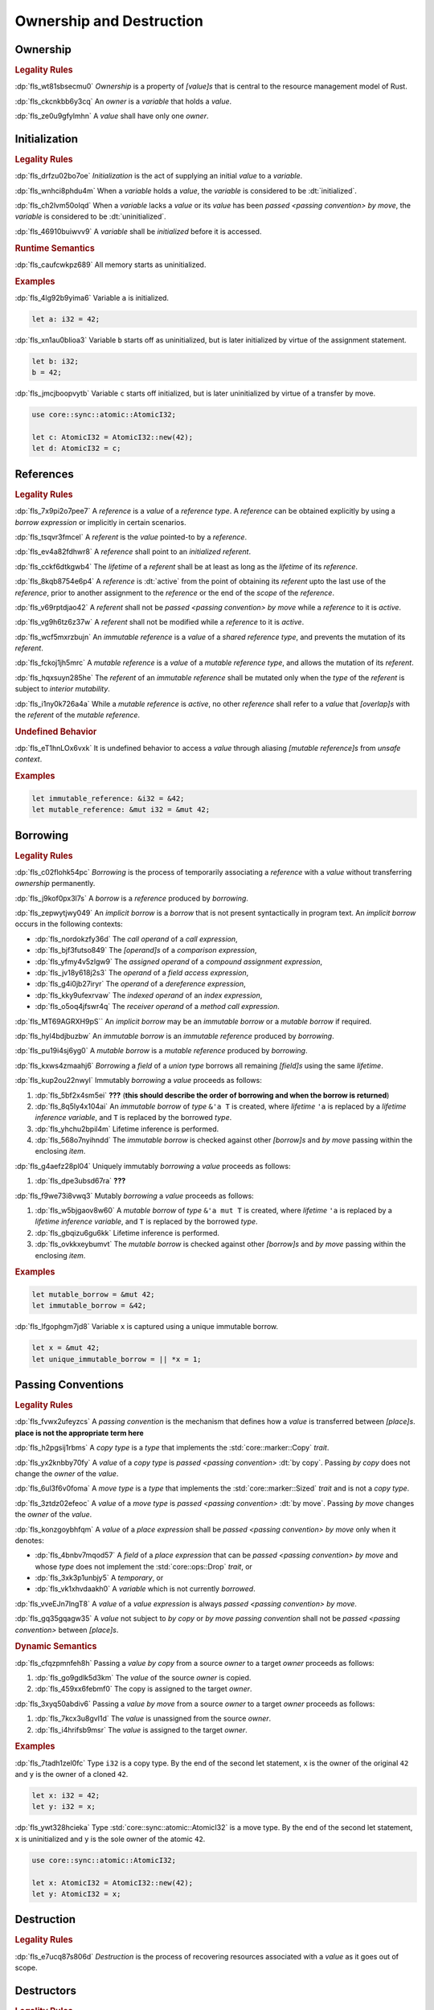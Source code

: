 .. SPDX-License-Identifier: MIT OR Apache-2.0
   SPDX-FileCopyrightText: The Ferrocene Developers

.. default-domain:: spec

.. _fls_ronnwodjjjsh:

Ownership and Destruction
=========================

.. _fls_svkx6szhr472:

Ownership
---------

.. rubric:: Legality Rules

:dp:`fls_wt81sbsecmu0`
:t:`Ownership` is a property of :t:`[value]s` that is central to the resource
management model of Rust.

:dp:`fls_ckcnkbb6y3cq`
An :t:`owner` is a :t:`variable` that holds a :t:`value`.

:dp:`fls_ze0u9gfylmhn`
A :t:`value` shall have only one :t:`owner`.

.. _fls_3xvm61x0t251:

Initialization
--------------

.. rubric:: Legality Rules

:dp:`fls_drfzu02bo7oe`
:t:`Initialization` is the act of supplying an initial :t:`value` to a
:t:`variable`.

:dp:`fls_wnhci8phdu4m`
When a :t:`variable` holds a :t:`value`, the :t:`variable` is considered to be
:dt:`initialized`.

:dp:`fls_ch2lvm50olqd`
When a :t:`variable` lacks a :t:`value` or its :t:`value` has been
:t:`passed <passing convention>` :t:`by move`, the :t:`variable` is considered
to be :dt:`uninitialized`.

:dp:`fls_46910buiwvv9`
A :t:`variable` shall be :t:`initialized` before it is accessed.

.. rubric:: Runtime Semantics

:dp:`fls_caufcwkpz689`
All memory starts as uninitialized.

.. rubric:: Examples

:dp:`fls_4lg92b9yima6`
Variable ``a`` is initialized.

.. code-block:: rust

   let a: i32 = 42;

:dp:`fls_xn1au0blioa3`
Variable ``b`` starts off as uninitialized, but is later initialized by virtue
of the assignment statement.

.. code-block:: rust

   let b: i32;
   b = 42;

:dp:`fls_jmcjboopvytb`
Variable ``c`` starts off initialized, but is later uninitialized by virtue of a
transfer by move.

.. code-block:: rust

   use core::sync::atomic::AtomicI32;

   let c: AtomicI32 = AtomicI32::new(42);
   let d: AtomicI32 = c;

.. _fls_v5x85lt5ulva:

References
----------

.. rubric:: Legality Rules

:dp:`fls_7x9pi2o7pee7`
A :t:`reference` is a :t:`value` of a :t:`reference type`. A :t:`reference`
can be obtained explicitly by using a :t:`borrow expression` or implicitly in
certain scenarios.

:dp:`fls_tsqvr3fmcel`
A :t:`referent` is the :t:`value` pointed-to by a :t:`reference`.

:dp:`fls_ev4a82fdhwr8`
A :t:`reference` shall point to an :t:`initialized` :t:`referent`.

:dp:`fls_cckf6dtkgwb4`
The :t:`lifetime` of a :t:`referent` shall be at least as long as the
:t:`lifetime` of its :t:`reference`.

:dp:`fls_8kqb8754e6p4`
A :t:`reference` is :dt:`active` from the point of obtaining its :t:`referent`
upto the last use of the :t:`reference`, prior to another assignment to the
:t:`reference` or the end of the :t:`scope` of the :t:`reference`.

:dp:`fls_v69rptdjao42`
A :t:`referent` shall not be :t:`passed <passing convention>` :t:`by move` while
a :t:`reference` to it is :t:`active`.

:dp:`fls_vg9h6tz6z37w`
A :t:`referent` shall not be modified while a :t:`reference` to it is
:t:`active`.

:dp:`fls_wcf5mxrzbujn`
An :t:`immutable reference` is a :t:`value` of a :t:`shared reference type`, and
prevents the mutation of its :t:`referent`.

:dp:`fls_fckoj1jh5mrc`
A :t:`mutable reference` is a :t:`value` of a :t:`mutable reference type`, and
allows the mutation of its :t:`referent`.

:dp:`fls_hqxsuyn285he`
The :t:`referent` of an :t:`immutable reference` shall be mutated only when the
:t:`type` of the :t:`referent` is subject to :t:`interior mutability`.

:dp:`fls_i1ny0k726a4a`
While a :t:`mutable reference` is :t:`active`, no other :t:`reference` shall
refer to a :t:`value` that :t:`[overlap]s` with the :t:`referent` of the
:t:`mutable reference`.

.. rubric:: Undefined Behavior

:dp:`fls_eT1hnLOx6vxk`
It is undefined behavior to access a :t:`value` through aliasing
:t:`[mutable reference]s` from :t:`unsafe context`.

.. rubric:: Examples

.. code-block:: rust

   let immutable_reference: &i32 = &42;
   let mutable_reference: &mut i32 = &mut 42;

.. _fls_a14slch83hzn:

Borrowing
---------

.. rubric:: Legality Rules

:dp:`fls_c02flohk54pc`
:t:`Borrowing` is the process of temporarily associating a :t:`reference` with a
:t:`value` without transferring :t:`ownership` permanently.

:dp:`fls_j9kof0px3l7s`
A :t:`borrow` is a :t:`reference` produced by :t:`borrowing`.

:dp:`fls_zepwytjwy049`
An :t:`implicit borrow` is a :t:`borrow` that is not present syntactically in
program text. An :t:`implicit borrow` occurs in the following contexts:

* :dp:`fls_nordokzfy36d`
  The :t:`call operand` of a :t:`call expression`,

* :dp:`fls_bjf3futso849`
  The :t:`[operand]s` of a :t:`comparison expression`,

* :dp:`fls_yfmy4v5zlgw9`
  The :t:`assigned operand` of a :t:`compound assignment expression`,

* :dp:`fls_jv18y618j2s3`
  The :t:`operand` of a :t:`field access expression`,

* :dp:`fls_g4i0jb27iryr`
  The :t:`operand` of a :t:`dereference expression`,

* :dp:`fls_kky9ufexrvaw`
  The :t:`indexed operand` of an :t:`index expression`,

* :dp:`fls_o5oq4jfswr4q`
  The :t:`receiver operand` of a :t:`method call expression`.

:dp:`fls_MT69AGRXH9pS``
An :t:`implicit borrow` may be an :t:`immutable borrow` or a :t:`mutable borrow`
if required.

:dp:`fls_hyl4bdjbuzbw`
An :t:`immutable borrow` is an :t:`immutable reference` produced by
:t:`borrowing`.

:dp:`fls_pu19i4sj6yg0`
A :t:`mutable borrow` is a :t:`mutable reference` produced by :t:`borrowing`.

:dp:`fls_kxws4zmaahj6`
:t:`Borrowing` a :t:`field` of a :t:`union type` borrows all remaining
:t:`[field]s` using the same :t:`lifetime`.

:dp:`fls_kup2ou22nwyl`
Immutably :t:`borrowing` a :t:`value` proceeds as follows:

#. :dp:`fls_5bf2x4sm5ei`
   **???** (**this should describe the order of borrowing and when the borrow
   is returned**)

#. :dp:`fls_8q5ly4x104ai`
   An :t:`immutable borrow` of :t:`type` ``&'a T`` is created, where
   :t:`lifetime` ``'a`` is replaced by a :t:`lifetime inference variable`, and
   ``T`` is replaced by the borrowed :t:`type`.

#. :dp:`fls_yhchu2bpil4m`
   Lifetime inference is performed.

#. :dp:`fls_568o7nyihndd`
   The :t:`immutable borrow` is checked against other :t:`[borrow]s` and
   :t:`by move` passing within the enclosing :t:`item`.

:dp:`fls_g4aefz28pl04`
Uniquely immutably :t:`borrowing` a :t:`value` proceeds as follows:

#. :dp:`fls_dpe3ubsd67ra`
   **???**

:dp:`fls_f9we73i8vwq3`
Mutably :t:`borrowing` a :t:`value` proceeds as follows:

#. :dp:`fls_w5bjgaov8w60`
   A :t:`mutable borrow` of :t:`type` ``&'a mut T`` is created, where
   :t:`lifetime` ``'a`` is replaced by a :t:`lifetime inference variable`, and
   ``T`` is replaced by the borrowed :t:`type`.

#. :dp:`fls_gbqizu6gu6kk`
   Lifetime inference is performed.

#. :dp:`fls_ovkkxeybumvt`
   The :t:`mutable borrow` is checked against other :t:`[borrow]s` and
   :t:`by move` passing within the enclosing :t:`item`.

.. rubric:: Examples

.. code-block:: rust

   let mutable_borrow = &mut 42;
   let immutable_borrow = &42;

:dp:`fls_lfgophgm7jd8`
Variable ``x`` is captured using a unique immutable borrow.

.. code-block:: rust

   let x = &mut 42;
   let unique_immutable_borrow = || *x = 1;

.. _fls_77scxuomlbgs:

Passing Conventions
-------------------

.. rubric:: Legality Rules

:dp:`fls_fvwx2ufeyzcs`
A :t:`passing convention` is the mechanism that defines how a :t:`value` is
transferred between :t:`[place]s`. **place is not the appropriate term here**

:dp:`fls_h2pgsij1rbms`
A :t:`copy type` is a :t:`type` that implements the :std:`core::marker::Copy`
:t:`trait`.

:dp:`fls_yx2knbby70fy`
A :t:`value` of a :t:`copy type` is :t:`passed <passing convention>`
:dt:`by copy`. Passing :t:`by copy` does not change the :t:`owner` of the
:t:`value`.

:dp:`fls_6ul3f6v0foma`
A :t:`move type` is a :t:`type` that implements the :std:`core::marker::Sized`
:t:`trait` and is not a :t:`copy type`.

:dp:`fls_3ztdz02efeoc`
A :t:`value` of a :t:`move type` is :t:`passed <passing convention>`
:dt:`by move`. Passing :t:`by move` changes the :t:`owner` of the :t:`value`.

:dp:`fls_konzgoybhfqm`
A :t:`value` of a :t:`place expression` shall be
:t:`passed <passing convention>` :t:`by move` only when it denotes:

* :dp:`fls_4bnbv7mqod57`
  A :t:`field` of a :t:`place expression` that can be
  :t:`passed <passing convention>` :t:`by move` and whose :t:`type` does not
  implement the :std:`core::ops::Drop` :t:`trait`, or

* :dp:`fls_3xk3p1unbjy5`
  A :t:`temporary`, or

* :dp:`fls_vk1xhvdaakh0`
  A :t:`variable` which is not currently :t:`borrowed`.

:dp:`fls_vveEJn7lngT8`
A :t:`value` of a :t:`value expression` is always
:t:`passed <passing convention>` :t:`by move`.

:dp:`fls_gq35gqagw35`
A :t:`value` not subject to :t:`by copy` or :t:`by move` :t:`passing convention`
shall not be :t:`passed <passing convention>` between :t:`[place]s`.

.. rubric:: Dynamic Semantics

:dp:`fls_cfqzpmnfeh8h`
Passing a :t:`value` :t:`by copy` from a source :t:`owner` to a target
:t:`owner` proceeds as follows:

#. :dp:`fls_go9gdlk5d3km`
   The :t:`value` of the source :t:`owner` is copied.

#. :dp:`fls_459xx6febmf0`
   The copy is assigned to the target :t:`owner`.

:dp:`fls_3xyq50abdiv6`
Passing a :t:`value` :t:`by move` from a source :t:`owner` to a target
:t:`owner` proceeds as follows:

#. :dp:`fls_7kcx3u8gvl1d`
   The :t:`value` is unassigned from the source :t:`owner`.

#. :dp:`fls_i4hrifsb9msr`
   The :t:`value` is assigned to the target :t:`owner`.

.. rubric:: Examples

:dp:`fls_7tadh1zel0fc`
Type ``i32`` is a copy type. By the end of the second let statement, ``x`` is
the owner of the original ``42`` and ``y`` is the owner of a cloned ``42``.

.. code-block:: rust

   let x: i32 = 42;
   let y: i32 = x;

:dp:`fls_ywt328hcieka`
Type :std:`core::sync::atomic::AtomicI32` is a move type. By the end of the
second let statement, ``x`` is uninitialized and ``y`` is the sole owner of the
atomic ``42``.

.. code-block:: rust

   use core::sync::atomic::AtomicI32;

   let x: AtomicI32 = AtomicI32::new(42);
   let y: AtomicI32 = x;

.. _fls_4jiw35pan7vn:

Destruction
-----------

.. rubric:: Legality Rules

:dp:`fls_e7ucq87s806d`
:t:`Destruction` is the process of recovering resources associated with a
:t:`value` as it goes out of scope.

.. _fls_u2mzjgiwbkz0:

Destructors
-----------

.. rubric:: Legality Rules

:dp:`fls_9m0gszdle0qb`
A :t:`drop type` is a :t:`type` that implements the :std:`core::ops::Drop`
:t:`trait` or contains a :t:`field` that has a :t:`drop type`.

:dp:`fls_4nkzidytpi6`
A :t:`destructor` is a :t:`function` that is invoked immediately before the
:t:`destruction` of a :t:`value` of a :t:`drop type`.

:dp:`fls_wzuwapjqtyyy`
:t:`Dropping` a :t:`value` is the act of invoking the :t:`destructor` of the
related :t:`type`. Such an object is said to be :dt:`dropped`.

:dp:`fls_gfvm70iqu1l4`
An :t:`uninitialized` :t:`variable` is not :t:`dropped`.

.. rubric:: Dynamic Semantics

:dp:`fls_l2xkdjeydqtx`
:t:`Dropping` an :t:`initialized` :t:`variable` proceeds as follows:

#. :dp:`fls_bync24y6gp93`
   If the :t:`drop type` implements the :std:`core::ops::Drop` :t:`trait`, then
   ``core::ops::Drop::drop`` of the :t:`drop type` is invoked.

#. :dp:`fls_jzancf72i95f`
   If the :t:`drop type` is an :t:`array type`, then its elements are
   :t:`dropped` from the first element to the last element.

#. :dp:`fls_gjn2jnsal9gs`
   Otherwise, if the :t:`drop type` is a :t:`closure type`, then all
   :t:`[capture target]s` whose :t:`capture mode` is :t:`by move mode` are
   :t:`dropped` in unspecified order.

#. :dp:`fls_ol2w2292frfi`
   Otherwise, if the :t:`drop type` is an :t:`enum type`, then the :t:`[field]s`
   of the active :t:`enum variant` are :t:`dropped` in declaration order.

#. :dp:`fls_6ii5o68vuymj`
   Otherwise, if the :t:`drop type` is a :t:`slice type`, then its elements are
   :t:`dropped` from the first element to the last element.

#. :dp:`fls_sup43es8ps8r`
   Otherwise, if the :t:`drop type` is a :t:`struct type`, then its
   :t:`[field]s` are :t:`dropped` in declaration order.

#. :dp:`fls_y9q0eqr865b3`
   Otherwise, if the :t:`drop type` is a :t:`trait object type`, then the
   :t:`destructor` of the underlying :t:`type` is invoked.

#. :dp:`fls_kdqng6eovxns`
   Otherwise, if the :t:`drop type` is a :t:`tuple type`, then its :t:`[field]s`
   are :t:`dropped` in declaration order.

#. :dp:`fls_ag249y74jg6c`
   Otherwise, :t:`dropping` has no effect.

.. rubric:: Examples

.. code-block:: rust

   struct PrintOnDrop(&'static str);

   impl core::ops::Drop for PrintOnDrop {
       fn drop(&mut self) {
           println!("{}", self.0);
       }
   }

:dp:`fls_tw36n3g32a0y`
When object ``array`` is dropped, its destructor drops the first element, then
the second element.

.. code-block:: rust

   let array = [PrintOnDrop("first element to be dropped"),
                PrintOnDrop("second element to be dropped")];

:dp:`fls_fmn33zhorkf`
Object ``uninitialized`` is not dropped.

.. code-block:: rust

   let uninitialized: PrintOnDrop;

.. _fls_rm4ncoopcdvj:

Drop Scopes
-----------

.. rubric:: Legality Rules

:dp:`fls_7uav7vkcv4pz`
A :t:`drop scope` is a region of program text that governs the :t:`dropping` of
:t:`[value]s`. When control flow leaves a :t:`drop scope`, all :t:`[value]s`
associated with that :t:`drop scope` are :t:`dropped` based on a
:t:`drop order`.

:dp:`fls_txvxrn6wbyql`
A :t:`drop construct` is a :t:`construct` that employs a :t:`drop scope`. The
following :t:`[construct]s` are :t:`[drop construct]s`:

* :dp:`fls_n6y6brm6pghr`
  :t:`[Expression]s`,

* :dp:`fls_gdh6wwvi7ci6`
  :t:`[Function]s`,

* :dp:`fls_owqk2fcpvc4s`
  A :t:`match arm` of a :t:`match expression`,

* :dp:`fls_ckh8wkq0y5ja`
  :t:`[Statement]s`.

:dp:`fls_2zwwnzepgmje`
:t:`[Drop scope]s` are nested within one another as follows:

* :dp:`fls_vlbx5ukw5c8l`
  The :t:`drop scope` of a :t:`function` is the outermost :t:`drop scope`.

* :dp:`fls_d5yg6w8gv6aq`
  The parent :t:`drop scope` of a :t:`function body` is the :t:`drop scope` of
  its related :t:`function`.

* :dp:`fls_qidma4fpkhb0`
  The parent :t:`drop scope` of an :t:`operand` in an :t:`expression statement`
  is the :t:`drop scope` of the :t:`expression statement`.

* :dp:`fls_1o9ye6cwoyiq`
  The parent :t:`drop scope` of the :t:`expression` of a :t:`let statement` is
  the :t:`drop scope` of the :t:`let statement`.

* :dp:`fls_16htxf824xbk`
  The parent :t:`drop scope` of a :t:`statement` is the :t:`drop scope` of the
  :t:`block expression` that contains the :t:`statement`.

* :dp:`fls_lbsfhg42yiqy`
  The parent :t:`drop scope` of the :t:`operand` of a :t:`match arm guard` is
  the :t:`drop scope` of the :t:`match arm` that contains the
  :t:`match arm guard`.

* :dp:`fls_5m3u3k6f00bd`
  The parent :t:`drop scope` of the :t:`operand` of a :t:`match arm` is the
  :t:`drop scope` of the :t:`match arm` that contains the :t:`operand`.

* :dp:`fls_m86ljncnmo7j`
  The parent :t:`drop scope` of a :t:`match arm` is the :t:`drop scope` of the
  related :t:`match expression`.

* :dp:`fls_bewcu5xceu8i`
  The parent :t:`drop scope` of all other :t:`[drop scope]s` is the
  :t:`drop scope` of the immediately enclosing :t:`expression`.

:dp:`fls_iHHhlxCiqNWZ`
A :t:`binding` declared in a :t:`for loop expression` is associated with
the :t:`drop scope` of the :t:`block expression` of the
:t:`for loop expression`.

:dp:`fls_swXXkbZGLPKa`
A :t:`binding` declared in an :t:`if let expression` is associated with the
:t:`drop scope` of the :t:`block expression` of the :t:`if let expression`.

:dp:`fls_vrqgac634wpr`
A :t:`binding` declared in a :t:`let statement` is associated with the
:t:`drop scope` of the :t:`block expression` that contains the
:t:`let statement`.

:dp:`fls_fnvr5w2wzxns`
A :t:`binding` declared in a :t:`match expression` is associated with the
:t:`drop scope` of the :t:`match arm` of the :t:`match expression`.

:dp:`fls_1vZFa5mDEbXW`
A :t:`binding` declared in a :t:`while let loop expression` is associated with
the :t:`drop scope` of the :t:`block expression` of the
:t:`while let loop expression`.

:dp:`fls_3jtU8grRaMM9`
A :t:`value` or :t:`binding` of a :t:`function parameter` is associated with the
:t:`drop scope` of the :t:`function` of the :t:`function parameter`.

:dp:`fls_8r39duatupxw`
A :t:`temporary` that is not subject to :t:`constant promotion` is associated
with the innermost :t:`drop scope` that contains the :t:`expression` which
produced the :t:`temporary`, taking into account :t:`drop scope extension`. The
possible :t:`[drop scope]s` are as follows:

* :dp:`fls_2peq1tihglnr`
  The :t:`drop scope` of a :t:`function body`.

* :dp:`fls_il09n7sq0a3k`
  The :t:`drop scope` of a :t:`statement`.

* :dp:`fls_s1wbqld139gz`
  The :t:`drop scope` of a :t:`block expression` of an :t:`if expression`, an
  :t:`infinite loop expression`, or a :t:`while loop expression`.

* :dp:`fls_asvuef2pc3m0`
  The :t:`drop scope` of an :t:`else expression`.

* :dp:`fls_560437qmeqtr`
  The :t:`drop scope` of the :t:`subject expression` of an :t:`if expression`.

* :dp:`fls_8cunkfc6x24q`
  The :t:`drop scope` of the :t:`iteration expression` of a
  :t:`while loop expression`.

* :dp:`fls_n108lvc4otoc`
  The :t:`drop scope` of the :t:`operand` of a :t:`match arm`.

* :dp:`fls_ptk6yibqyfzi`
  The :t:`drop scope` of the :t:`operand` of a :t:`match arm guard`.

* :dp:`fls_dltmd8e8c5ia`
  The :t:`drop scope` of the :t:`right operand` of a
  :t:`lazy boolean expression`.

.. _fls_5eima0pd31c0:

Drop Scope Extension
~~~~~~~~~~~~~~~~~~~~

.. rubric:: Legality Rules

:dp:`fls_kflqez2mtbit`
:t:`Drop scope extension` is the process of extending a :t:`drop scope`
associated with a :t:`temporary` to prevent the premature :t:`dropping` of the
:t:`temporary`.

:dp:`fls_xjw82bujm148`
An :dt:`extending pattern` is either

* :dp:`fls_965wt48ooqyw`
  A :t:`reference identifier pattern`, or

* :dp:`fls_r8nt0zp8dnyp`
  A :t:`slice pattern`, a :t:`struct pattern`, :t:`tuple pattern` or a
  :t:`tuple struct pattern` that contains at least one :t:`subpattern` that is
  an :t:`extending pattern`.

:dp:`fls_3ycn4u1fe9h`
If the :t:`pattern-without-alternation` of a :t:`let statement` is an
:t:`extending pattern`, then the :t:`drop scope` of the :t:`expression` of
the :t:`let statement` is extended to the :t:`drop scope` of the
:t:`block expression` that contains the :t:`let statement`.

:dp:`fls_wyzau8hhq74d`
An :dt:`extending expression` is either

* :dp:`fls_ju7cpftd8r2g`
  The :t:`expression` of a :t:`let statement`, or

* :dp:`fls_gjd1ow3l7swe`
  The :t:`operand` of an :t:`extending expression` that is an
  :t:`array expression`, a :t:`borrow expression`, a :t:`struct expression`, a
  :t:`tuple expression`, or a :t:`type cast expression`, or

* :dp:`fls_iqw0d1l1lj3i`
  The :t:`tail expression` of a :t:`block expression` that is an
  :t:`extending expression`.

:dp:`fls_aq01wjpkxhq9`
The :t:`drop scope` of the :t:`operand` of a :t:`borrow expression` that is an
:t:`extending expression` is extended to the :t:`drop scope` of the
:t:`block expression` that contains the :t:`let statement`.

:dp:`fls_VDPi1dJzJMUb`
The :t:`drop scope` of the :t:`operand` of a :t:`borrow expression`, a
:t:`dereference expression`, or a :t:`field access expression` that has an
extended :t:`drop scope` is extended to the :t:`drop scope` of the
:t:`expression`.

:dp:`fls_elGH7HSawMRb`
The :t:`drop scope` of the :t:`indexed operand` of an :t:`index expression` that
has an extended :t:`drop scope` is extended to the :t:`drop scope` of the
:t:`expression`.

.. rubric:: Examples

:dp:`fls_29y59x8bmw75`
See :p:`15.6.1. <fls_u2mzjgiwbkz0>` for the declaration of ``PrintOnDrop``.

:dp:`fls_subo2w7ln43q`
The drop scope of the temporary created for expression ``AtomicI32::new(42)`` is
extended to the drop scope of the block expression.

.. code-block:: rust

   use core::sync::atomic::AtomicI32;

   {
       let ref mut a = AtomicI32::new(42);
       println!("{}", a);
   }

.. _fls_afafmafz4hf2:

Drop Order
----------

.. rubric:: Legality Rules

:dp:`fls_n6o1xzjiz8cv`
:t:`Drop order` is the order by which :t:`[value]s` are :t:`dropped` when a
:t:`drop scope` is left.

:dp:`fls_jwofws3022ar`
When a :t:`drop scope` is left, all :t:`[value]s` associated with that
:t:`drop scope` are :t:`dropped` as follows:

* :dp:`fls_g07zq3n55094`
  :t:`[Binding]s` are :t:`dropped` in reverse declaration order.

* :dp:`fls_a5tmilqxdb6f`
  :t:`Temporaries <temporary>` are :t:`dropped` in reverse creation order.

:dp:`fls_zQGkVGWIzMQ7`
When a :t:`drop scope` of a :t:`function` is left, then each
:t:`function parameter` is :t:`dropped` from right to left as follows:

#. :dp:`fls_K8whhUwAUVqR`
   All :t:`[binding]s` introduced by the :t:`pattern` of the
   :t:`function parameter` are :t:`dropped` in reverse declaration order,

#. :dp:`fls_NpCrm4t03oQg`
   The :t:`value` of the :t:`function parameter` is :t:`dropped`.

:dp:`fls_3i348l3pbtrx`
When multiple :t:`[drop scope]s` are left at once, the :t:`[value]s` are
:t:`dropped` from the innermost :t:`drop scope` to the outermost
:t:`drop scope`.

.. rubric:: Examples

:dp:`fls_oe8l81y0wnao`
See :p:`15.6.1. <fls_u2mzjgiwbkz0>` for the declaration of ``PrintOnDrop``.

:dp:`fls_4sgca9wcl8h0`
The drop order of the following variables is ``b``, ``c``, ``a``. Dropping
proceeds as follows:

#. :dp:`fls_a2m4ibzhgupa`
   The scope of the block expression is left first because it is an inner scope.

#. :dp:`fls_go3bvd23vzi9`
   ``b`` is dropped.

#. :dp:`fls_7rwo0he8x143`
   The outer scope is left.

#. :dp:`fls_43yqlxjr3a10`
   ``c`` is dropped because dropping occurs in reverse declarative order.

#. :dp:`fls_a7lsq2kkzkk4`
   ``a`` is dropped.

.. code-block:: rust

   let a = PrintOnDrop("3");
   {
       let b = PrintOnDrop("1");
   }
   let c = PrintOnDrop("2");

